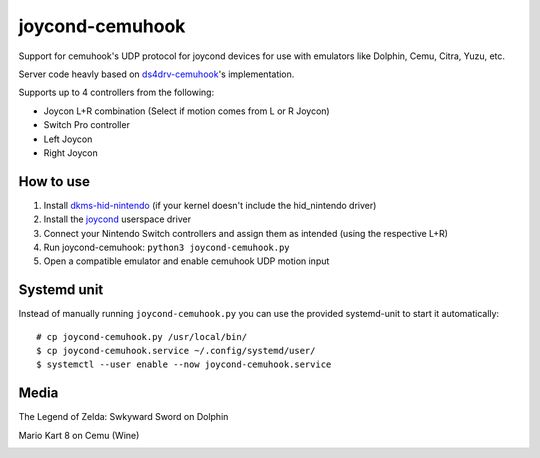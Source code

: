 ================
joycond-cemuhook
================

Support for cemuhook's UDP protocol for joycond devices for use with emulators like Dolphin, Cemu, Citra, Yuzu, etc.

Server code heavly based on `ds4drv-cemuhook <https://github.com/TheDrHax/ds4drv-cemuhook>`_'s implementation.

Supports up to 4 controllers from the following:

- Joycon L+R combination (Select if motion comes from L or R Joycon)
- Switch Pro controller
- Left Joycon
- Right Joycon

How to use
----------
1. Install `dkms-hid-nintendo <https://github.com/nicman23/dkms-hid-nintendo>`_ (if your kernel doesn't include the hid_nintendo driver)
2. Install the `joycond <https://github.com/DanielOgorchock/joycond>`_ userspace driver
3. Connect your Nintendo Switch controllers and assign them as intended (using the respective L+R)
4. Run joycond-cemuhook: ``python3 joycond-cemuhook.py``
5. Open a compatible emulator and enable cemuhook UDP motion input

Systemd unit
------------
Instead of manually running ``joycond-cemuhook.py`` you can use the provided systemd-unit to start it automatically:

::

  # cp joycond-cemuhook.py /usr/local/bin/
  $ cp joycond-cemuhook.service ~/.config/systemd/user/
  $ systemctl --user enable --now joycond-cemuhook.service


Media
-----

The Legend of Zelda: Swkyward Sword on Dolphin

.. image:: ../media/zeldass-dolphin.gif


Mario Kart 8 on Cemu (Wine)

.. image:: ../media/mk8-cemu.gif
